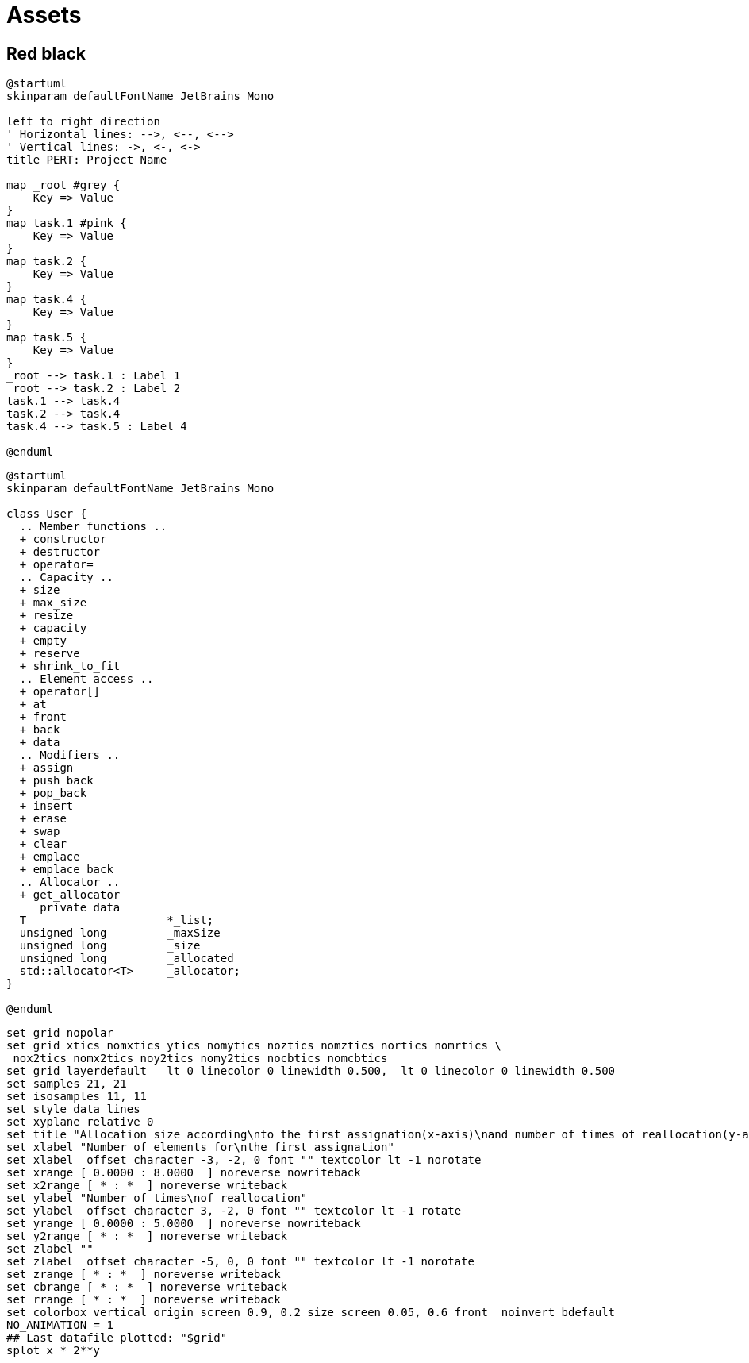 = Assets
:nofooter:

== Red black

[plantuml, target=rbtree, format=svg, width=100%]
....
@startuml
skinparam defaultFontName JetBrains Mono

left to right direction
' Horizontal lines: -->, <--, <-->
' Vertical lines: ->, <-, <->
title PERT: Project Name

map _root #grey {
    Key => Value
}
map task.1 #pink {
    Key => Value
}
map task.2 {
    Key => Value
}
map task.4 {
    Key => Value
}
map task.5 {
    Key => Value
}
_root --> task.1 : Label 1
_root --> task.2 : Label 2
task.1 --> task.4
task.2 --> task.4
task.4 --> task.5 : Label 4

@enduml
....

[plantuml, target=vector, format=svg, width=100%]
....
@startuml
skinparam defaultFontName JetBrains Mono

class User {
  .. Member functions ..
  + constructor
  + destructor
  + operator=
  .. Capacity ..
  + size
  + max_size
  + resize
  + capacity
  + empty
  + reserve
  + shrink_to_fit
  .. Element access ..
  + operator[]
  + at
  + front
  + back
  + data
  .. Modifiers ..
  + assign
  + push_back
  + pop_back
  + insert
  + erase
  + swap
  + clear
  + emplace
  + emplace_back
  .. Allocator ..
  + get_allocator
  __ private data __
  T			*_list;
  unsigned long		_maxSize
  unsigned long		_size
  unsigned long		_allocated
  std::allocator<T>	_allocator;
}

@enduml
....

[gnuplot, target=gnuplot, format=svg, width=100%]
....
set grid nopolar
set grid xtics nomxtics ytics nomytics noztics nomztics nortics nomrtics \
 nox2tics nomx2tics noy2tics nomy2tics nocbtics nomcbtics
set grid layerdefault   lt 0 linecolor 0 linewidth 0.500,  lt 0 linecolor 0 linewidth 0.500
set samples 21, 21
set isosamples 11, 11
set style data lines
set xyplane relative 0
set title "Allocation size according\nto the first assignation(x-axis)\nand number of times of reallocation(y-axis)" 
set xlabel "Number of elements for\nthe first assignation" 
set xlabel  offset character -3, -2, 0 font "" textcolor lt -1 norotate
set xrange [ 0.0000 : 8.0000  ] noreverse nowriteback
set x2range [ * : *  ] noreverse writeback
set ylabel "Number of times\nof reallocation"
set ylabel  offset character 3, -2, 0 font "" textcolor lt -1 rotate
set yrange [ 0.0000 : 5.0000  ] noreverse nowriteback
set y2range [ * : *  ] noreverse writeback
set zlabel ""
set zlabel  offset character -5, 0, 0 font "" textcolor lt -1 norotate
set zrange [ * : *  ] noreverse writeback
set cbrange [ * : *  ] noreverse writeback
set rrange [ * : *  ] noreverse writeback
set colorbox vertical origin screen 0.9, 0.2 size screen 0.05, 0.6 front  noinvert bdefault
NO_ANIMATION = 1
## Last datafile plotted: "$grid"
splot x * 2**y
....
